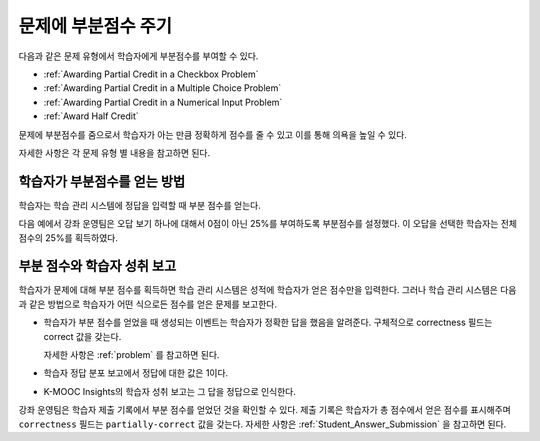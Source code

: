 .. _Awarding Partial Credit for a Problem:

***************************************
문제에 부분점수 주기
***************************************

다음과 같은 문제 유형에서 학습자에게 부분점수를 부여할 수 있다.

* :ref:`Awarding Partial Credit in a Checkbox Problem`
* :ref:`Awarding Partial Credit in a Multiple Choice Problem`
* :ref:`Awarding Partial Credit in a Numerical Input Problem`
* :ref:`Award Half Credit`

문제에 부분점수를 줌으로서 학습자가 아는 만큼 정확하게 점수를 줄 수 있고 이를 통해 의욕을 높일 수 있다.

자세한 사항은 각 문제 유형 별 내용을 참고하면 된다.

.. only:: Partners

  .. note::
    부분점수 기능은 kmooc.kr과 테스트서버에서 잠정적인 기능이다. 학습자에게 제공하기 전에 확실히 테스트할 필요가 있다. 자세한 사항은 파트너 매니저에게 (K-MOOC 관리자에게) 문의하면 된다.

==========================================
학습자가 부분점수를 얻는 방법
==========================================

학습자는 학습 관리 시스템에 정답을 입력할 때 부분 점수를 얻는다.

다음 예에서 강좌 운영팀은 오답 보기 하나에 대해서 0점이 아닌 25%를 부여하도록 부분점수를 설정했다. 이 오답을 선택한 학습자는 전체 점수의 25%를 획득하였다.

.. image:: ../../../shared/images/partial_credit_multiple_choice.png
 :alt: A multiple choice problem with partial credit for an incorrect
     answer.
 :width: 500


====================================================
부분 점수와 학습자 성취 보고
====================================================

학습자가 문제에 대해 부분 점수를 획득하면 학습 관리 시스템은 성적에 학습자가 얻은 점수만을 입력한다. 그러나 학습 관리 시스템은 다음과 같은 방법으로 학습자가 어떤 식으로든 점수를 얻은 문제를 보고한다.

* 학습자가 부분 점수를 얻었을 때 생성되는 이벤트는 학습자가 정확한 답을 했음을 알려준다. 구체적으로 correctness 필드는 correct 값을 갖는다.

  자세한 사항은  :ref:`problem` 를 참고하면 된다.

* 학습자 정답 분포 보고에서 정답에 대한 값은 1이다.

* K-MOOC Insights의 학습자 성취 보고는 그 답을 정답으로 인식한다.

강좌 운영팀은 학습자 제출 기록에서 부분 점수를 얻었던 것을 확인할 수 있다. 제출 기록은 학습자가 총 점수에서 얻은 점수를 표시해주며 ``correctness`` 필드는 ``partially-correct`` 값을 갖는다. 자세한 사항은 :ref:`Student_Answer_Submission` 을 참고하면 된다.
